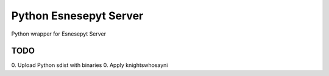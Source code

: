 =======================
Python Esnesepyt Server
=======================

Python wrapper for Esnesepyt Server


TODO
====

0. Upload Python sdist with binaries
0. Apply knightswhosayni
